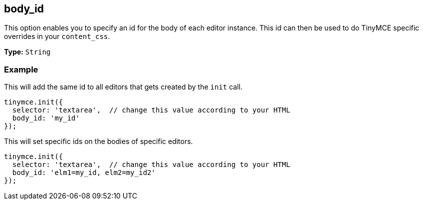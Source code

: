 [[body_id]]
== body_id

This option enables you to specify an id for the body of each editor instance. This id can then be used to do TinyMCE specific overrides in your `content_css`.

*Type:* `String`

=== Example

This will add the same id to all editors that gets created by the `init` call.

[source,js]
----
tinymce.init({
  selector: 'textarea',  // change this value according to your HTML
  body_id: 'my_id'
});
----

This will set specific ids on the bodies of specific editors.

[source,js]
----
tinymce.init({
  selector: 'textarea',  // change this value according to your HTML
  body_id: 'elm1=my_id, elm2=my_id2'
});
----

